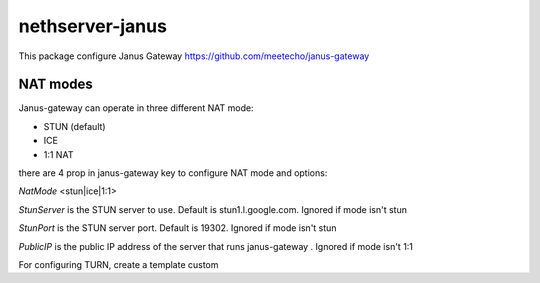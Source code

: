 ==================
nethserver-janus
==================

This package configure Janus Gateway https://github.com/meetecho/janus-gateway

NAT modes
=========

Janus-gateway can operate in three different NAT mode:

- STUN (default)

- ICE

- 1:1 NAT

there are 4 prop in janus-gateway key to configure NAT mode and options:

`NatMode`  <stun|ice|1:1>

`StunServer` is the STUN server to use. Default is stun1.l.google.com. Ignored if mode isn't stun

`StunPort` is the STUN server port. Default is 19302. Ignored if mode isn't stun

`PublicIP` is the public IP address of the server that runs janus-gateway . Ignored if mode isn't 1:1

For configuring TURN, create a template custom

